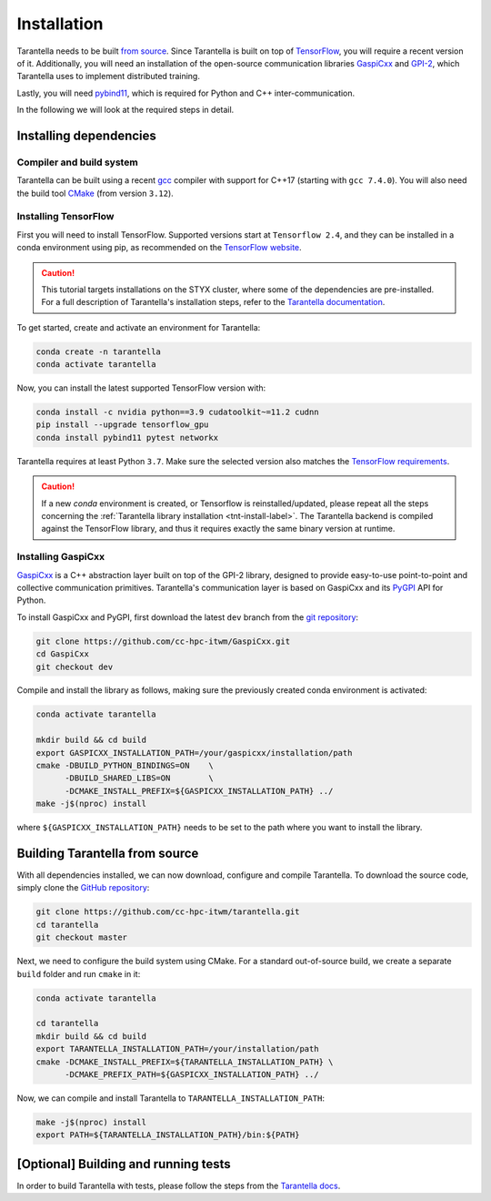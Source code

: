 .. _installation-label:

Installation
============

Tarantella needs to be built `from source <https://github.com/cc-hpc-itwm/tarantella>`_.
Since Tarantella is built on top of `TensorFlow <https://www.tensorflow.org/>`_,
you will require a recent version of it. Additionally, you will need an installation of
the open-source communication libraries `GaspiCxx <https://github.com/cc-hpc-itwm/GaspiCxx>`_
and `GPI-2 <http://www.gpi-site.com/>`_,
which Tarantella uses to implement distributed training.

Lastly, you will need `pybind11 <https://github.com/pybind/pybind11>`_, which is required
for Python and C++ inter-communication.

In the following we will look at the required steps in detail.

Installing dependencies
-----------------------

Compiler and build system
^^^^^^^^^^^^^^^^^^^^^^^^^

Tarantella can be built using a recent `gcc <https://gcc.gnu.org/>`_
compiler with support for C++17 (starting with ``gcc 7.4.0``).
You will also need the build tool `CMake <https://cmake.org/>`_ (from version ``3.12``).

Installing TensorFlow
^^^^^^^^^^^^^^^^^^^^^

First you will need to install TensorFlow.
Supported versions start at ``Tensorflow 2.4``, and they can be installed in a conda
environment using pip, as recommended on the
`TensorFlow website <https://www.tensorflow.org/install>`_.

.. caution::

  This tutorial targets installations on the STYX cluster, where some of the dependencies are pre-installed.
  For a full description of Tarantella's installation steps, refer to the 
  `Tarantella documentation <https://tarantella.readthedocs.io/en/latest/installation.html>`_.

To get started, create and activate an environment for Tarantella:

.. code-block:: bash

  conda create -n tarantella
  conda activate tarantella

Now, you can install the latest supported TensorFlow version with:

.. code-block:: bash

  conda install -c nvidia python==3.9 cudatoolkit~=11.2 cudnn
  pip install --upgrade tensorflow_gpu
  conda install pybind11 pytest networkx

Tarantella requires at least Python ``3.7``. Make sure the selected version also matches
the `TensorFlow requirements <https://www.tensorflow.org/install>`_.

.. caution::

  If a new `conda` environment is created, or Tensorflow is reinstalled/updated, please
  repeat all the steps concerning the 
  :ref:`Tarantella library installation <tnt-install-label>`.
  The Tarantella backend is compiled against the TensorFlow library, and thus it requires
  exactly the same binary version at runtime.


.. _gaspicxx-install-label:

Installing GaspiCxx
^^^^^^^^^^^^^^^^^^^

`GaspiCxx <https://github.com/cc-hpc-itwm/GaspiCxx>`_ is a C++ abstraction layer built
on top of the GPI-2 library, designed to provide easy-to-use point-to-point and collective
communication primitives.
Tarantella's communication layer is based on GaspiCxx and its
`PyGPI <https://github.com/cc-hpc-itwm/GaspiCxx/blob/v1.2.0/src/python/README.md>`_ API for Python.

To install GaspiCxx and PyGPI, first download the latest ``dev`` branch from the
`git repository <https://github.com/cc-hpc-itwm/GaspiCxx>`_:

.. code-block:: bash

  git clone https://github.com/cc-hpc-itwm/GaspiCxx.git
  cd GaspiCxx
  git checkout dev

Compile and install the library as follows, making sure the previously created conda
environment is activated:

.. _tnt-install-label:

.. code-block:: bash

  conda activate tarantella

  mkdir build && cd build
  export GASPICXX_INSTALLATION_PATH=/your/gaspicxx/installation/path
  cmake -DBUILD_PYTHON_BINDINGS=ON    \
        -DBUILD_SHARED_LIBS=ON        \
        -DCMAKE_INSTALL_PREFIX=${GASPICXX_INSTALLATION_PATH} ../
  make -j$(nproc) install

where ``${GASPICXX_INSTALLATION_PATH}`` needs to be set to the path where you want to install
the library.

Building Tarantella from source
-------------------------------

With all dependencies installed, we can now download, configure and compile Tarantella.
To download the source code, simply clone the
`GitHub repository <https://github.com/cc-hpc-itwm/tarantella.git>`__:

.. code-block:: bash

  git clone https://github.com/cc-hpc-itwm/tarantella.git
  cd tarantella
  git checkout master

Next, we need to configure the build system using CMake.
For a standard out-of-source build, we create a separate ``build`` folder and run ``cmake``
in it:

.. code-block:: bash

  conda activate tarantella

  cd tarantella
  mkdir build && cd build
  export TARANTELLA_INSTALLATION_PATH=/your/installation/path
  cmake -DCMAKE_INSTALL_PREFIX=${TARANTELLA_INSTALLATION_PATH} \
        -DCMAKE_PREFIX_PATH=${GASPICXX_INSTALLATION_PATH} ../

Now, we can compile and install Tarantella to ``TARANTELLA_INSTALLATION_PATH``:

.. code-block:: bash

  make -j$(nproc) install
  export PATH=${TARANTELLA_INSTALLATION_PATH}/bin:${PATH}


[Optional] Building and running tests
-------------------------------------

In order to build Tarantella with tests, please follow the steps from the  
`Tarantella docs <https://tarantella.readthedocs.io/installation#optional-building-and-running-tests>`_.

